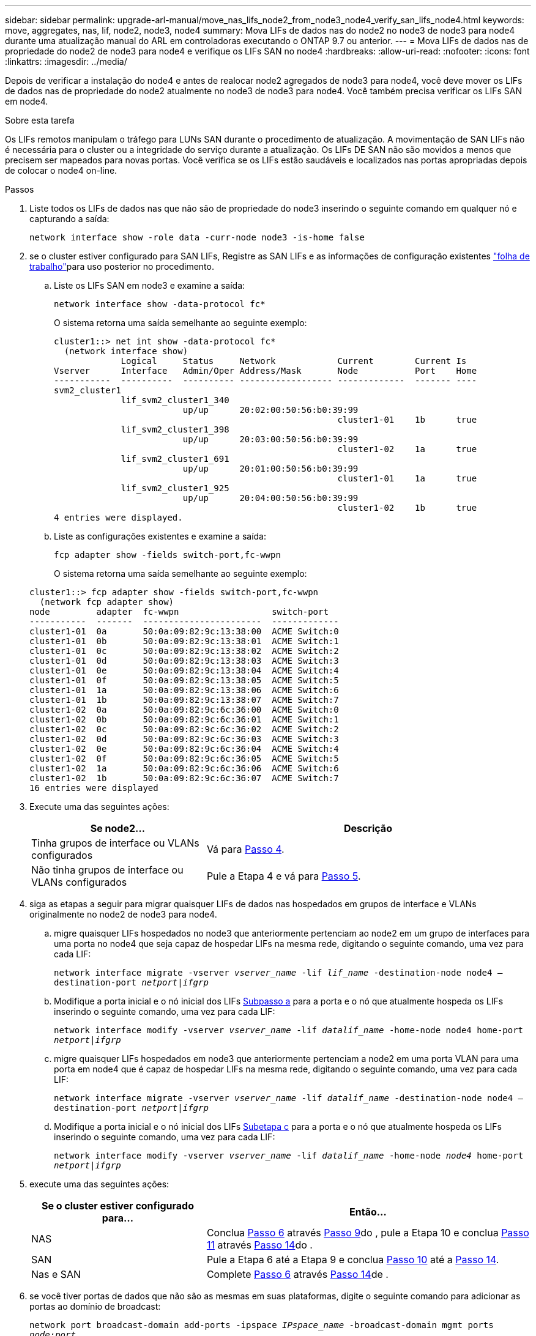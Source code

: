 ---
sidebar: sidebar 
permalink: upgrade-arl-manual/move_nas_lifs_node2_from_node3_node4_verify_san_lifs_node4.html 
keywords: move, aggregates, nas, lif, node2, node3, node4 
summary: Mova LIFs de dados nas do node2 no node3 de node3 para node4 durante uma atualização manual do ARL em controladoras executando o ONTAP 9.7 ou anterior. 
---
= Mova LIFs de dados nas de propriedade do node2 de node3 para node4 e verifique os LIFs SAN no node4
:hardbreaks:
:allow-uri-read: 
:nofooter: 
:icons: font
:linkattrs: 
:imagesdir: ../media/


[role="lead"]
Depois de verificar a instalação do node4 e antes de realocar node2 agregados de node3 para node4, você deve mover os LIFs de dados nas de propriedade do node2 atualmente no node3 de node3 para node4. Você também precisa verificar os LIFs SAN em node4.

.Sobre esta tarefa
Os LIFs remotos manipulam o tráfego para LUNs SAN durante o procedimento de atualização. A movimentação de SAN LIFs não é necessária para o cluster ou a integridade do serviço durante a atualização. Os LIFs DE SAN não são movidos a menos que precisem ser mapeados para novas portas. Você verifica se os LIFs estão saudáveis e localizados nas portas apropriadas depois de colocar o node4 on-line.

.Passos
. Liste todos os LIFs de dados nas que não são de propriedade do node3 inserindo o seguinte comando em qualquer nó e capturando a saída:
+
`network interface show -role data -curr-node node3 -is-home false`

. [[Worksheet_step2_node2]]se o cluster estiver configurado para SAN LIFs, Registre as SAN LIFs e as informações de configuração existentes link:worksheet_information_before_moving_san_lifs_node4.html["folha de trabalho"]para uso posterior no procedimento.
+
.. Liste os LIFs SAN em node3 e examine a saída:
+
`network interface show -data-protocol fc*`

+
O sistema retorna uma saída semelhante ao seguinte exemplo:

+
[listing]
----
cluster1::> net int show -data-protocol fc*
  (network interface show)
             Logical     Status     Network            Current        Current Is
Vserver      Interface   Admin/Oper Address/Mask       Node           Port    Home
-----------  ----------  ---------- ------------------ -------------  ------- ----
svm2_cluster1
             lif_svm2_cluster1_340
                         up/up      20:02:00:50:56:b0:39:99
                                                       cluster1-01    1b      true
             lif_svm2_cluster1_398
                         up/up      20:03:00:50:56:b0:39:99
                                                       cluster1-02    1a      true
             lif_svm2_cluster1_691
                         up/up      20:01:00:50:56:b0:39:99
                                                       cluster1-01    1a      true
             lif_svm2_cluster1_925
                         up/up      20:04:00:50:56:b0:39:99
                                                       cluster1-02    1b      true
4 entries were displayed.
----
.. Liste as configurações existentes e examine a saída:
+
`fcp adapter show -fields switch-port,fc-wwpn`

+
O sistema retorna uma saída semelhante ao seguinte exemplo:

+
[listing]
----
cluster1::> fcp adapter show -fields switch-port,fc-wwpn
  (network fcp adapter show)
node         adapter  fc-wwpn                  switch-port
-----------  -------  -----------------------  -------------
cluster1-01  0a       50:0a:09:82:9c:13:38:00  ACME Switch:0
cluster1-01  0b       50:0a:09:82:9c:13:38:01  ACME Switch:1
cluster1-01  0c       50:0a:09:82:9c:13:38:02  ACME Switch:2
cluster1-01  0d       50:0a:09:82:9c:13:38:03  ACME Switch:3
cluster1-01  0e       50:0a:09:82:9c:13:38:04  ACME Switch:4
cluster1-01  0f       50:0a:09:82:9c:13:38:05  ACME Switch:5
cluster1-01  1a       50:0a:09:82:9c:13:38:06  ACME Switch:6
cluster1-01  1b       50:0a:09:82:9c:13:38:07  ACME Switch:7
cluster1-02  0a       50:0a:09:82:9c:6c:36:00  ACME Switch:0
cluster1-02  0b       50:0a:09:82:9c:6c:36:01  ACME Switch:1
cluster1-02  0c       50:0a:09:82:9c:6c:36:02  ACME Switch:2
cluster1-02  0d       50:0a:09:82:9c:6c:36:03  ACME Switch:3
cluster1-02  0e       50:0a:09:82:9c:6c:36:04  ACME Switch:4
cluster1-02  0f       50:0a:09:82:9c:6c:36:05  ACME Switch:5
cluster1-02  1a       50:0a:09:82:9c:6c:36:06  ACME Switch:6
cluster1-02  1b       50:0a:09:82:9c:6c:36:07  ACME Switch:7
16 entries were displayed
----


. Execute uma das seguintes ações:
+
[cols="35,65"]
|===
| Se node2... | Descrição 


| Tinha grupos de interface ou VLANs configurados | Vá para <<man_lif_verify_4_Step3,Passo 4>>. 


| Não tinha grupos de interface ou VLANs configurados | Pule a Etapa 4 e vá para <<man_lif_verify_4_Step4,Passo 5>>. 
|===
. [[man_lif_verify_4_Step3]]siga as etapas a seguir para migrar quaisquer LIFs de dados nas hospedados em grupos de interface e VLANs originalmente no node2 de node3 para node4.
+
.. [[man_lif_verify_4_substepa]]migre quaisquer LIFs hospedados no node3 que anteriormente pertenciam ao node2 em um grupo de interfaces para uma porta no node4 que seja capaz de hospedar LIFs na mesma rede, digitando o seguinte comando, uma vez para cada LIF:
+
`network interface migrate -vserver _vserver_name_ -lif _lif_name_ -destination-node node4 –destination-port _netport|ifgrp_`

.. Modifique a porta inicial e o nó inicial dos LIFs <<man_lif_verify_4_substepa,Subpasso a>> para a porta e o nó que atualmente hospeda os LIFs inserindo o seguinte comando, uma vez para cada LIF:
+
`network interface modify -vserver _vserver_name_ -lif _datalif_name_ -home-node node4 home-port _netport|ifgrp_`

.. [[man_lif_verify_4_substepc]] migre quaisquer LIFs hospedados em node3 que anteriormente pertenciam a node2 em uma porta VLAN para uma porta em node4 que é capaz de hospedar LIFs na mesma rede, digitando o seguinte comando, uma vez para cada LIF:
+
`network interface migrate -vserver _vserver_name_ -lif _datalif_name_ -destination-node node4 –destination-port _netport|ifgrp_`

.. Modifique a porta inicial e o nó inicial dos LIFs <<man_lif_verify_4_substepc,Subetapa c>> para a porta e o nó que atualmente hospeda os LIFs inserindo o seguinte comando, uma vez para cada LIF:
+
`network interface modify -vserver _vserver_name_ -lif _datalif_name_ -home-node _node4_ home-port _netport|ifgrp_`



. [[man_lif_verify_4_Step4]]execute uma das seguintes ações:
+
[cols="35,65"]
|===
| Se o cluster estiver configurado para... | Então... 


| NAS | Conclua <<man_lif_verify_4_Step5,Passo 6>> através <<man_lif_verify_4_Step8,Passo 9>>do , pule a Etapa 10 e conclua <<man_lif_verify_4_Step10,Passo 11>> através <<man_lif_verify_4_Step13,Passo 14>>do . 


| SAN | Pule a Etapa 6 até a Etapa 9 e conclua <<man_lif_verify_4_Step9,Passo 10>> até a <<man_lif_verify_4_Step13,Passo 14>>. 


| Nas e SAN | Complete <<man_lif_verify_4_Step5,Passo 6>> através <<man_lif_verify_4_Step13,Passo 14>>de . 
|===
. [[man_lif_verify_4_Step5]]se você tiver portas de dados que não são as mesmas em suas plataformas, digite o seguinte comando para adicionar as portas ao domínio de broadcast:
+
`network port broadcast-domain add-ports -ipspace _IPspace_name_ -broadcast-domain mgmt ports _node:port_`

+
O exemplo a seguir adiciona a porta "e0a" no nó "6280-1" e a porta "e0i" no nó "8060-1" para transmitir o domínio mgmt no padrão IPspace:

+
[listing]
----
cluster::> network port broadcast-domain add-ports -ipspace Default  -broadcast-domain mgmt -ports 6280-1:e0a, 8060-1:e0i
----
. Migre cada LIF de dados nas para node4 inserindo o seguinte comando, uma vez para cada LIF:
+
`network interface migrate -vserver _vserver-name_ -lif _datalif-name_ -destination-node _node4_ -destination-port _netport|ifgrp_ -home-node _node4_`

. Certifique-se de que a migração de dados seja persistente:
+
`network interface modify -vserver _vserver_name_ -lif _datalif_name_ -home-port _netport|ifgrp_`

. [[man_lif_verify_4_Step8]]Verifique o status de todos os links como `up` inserindo o seguinte comando para listar todas as portas de rede e examinando sua saída:
+
`network port show`

+
O exemplo a seguir mostra a saída `network port show` do comando com alguns LIFs para cima e outros para baixo:

+
[listing]
----
cluster::> network port show
                                                             Speed (Mbps)
Node   Port      IPspace      Broadcast Domain Link   MTU    Admin/Oper
------ --------- ------------ ---------------- ----- ------- -----------
node3
       a0a       Default      -                up       1500  auto/1000
       e0M       Default      172.17.178.19/24 up       1500  auto/100
       e0a       Default      -                up       1500  auto/1000
       e0a-1     Default      172.17.178.19/24 up       1500  auto/1000
       e0b       Default      -                up       1500  auto/1000
       e1a       Cluster      Cluster          up       9000  auto/10000
       e1b       Cluster      Cluster          up       9000  auto/10000
node4
       e0M       Default      172.17.178.19/24 up       1500  auto/100
       e0a       Default      172.17.178.19/24 up       1500  auto/1000
       e0b       Default      -                up       1500  auto/1000
       e1a       Cluster      Cluster          up       9000  auto/10000
       e1b       Cluster      Cluster          up       9000  auto/10000
12 entries were displayed.
----
. [[man_lif_verify_4_Step9]]se a saída do `network port show` comando exibir portas de rede que não estão disponíveis no novo nó e estão presentes nos nós antigos, exclua as portas de rede antigas executando as seguintes subetapas:
+
.. Introduza o nível de privilégio avançado introduzindo o seguinte comando:
+
`set -privilege advanced`

.. Digite o seguinte comando, uma vez para cada porta de rede antiga:
+
`network port delete -node _node_name_ -port _port_name_`

.. Retorne ao nível de administrador inserindo o seguinte comando:
+
`set -privilege admin`



. [[man_lif_verify_4_Step10]]Confirme que os LIFs SAN estão nas portas corretas no node4, executando os seguintes subpassos:
+
.. Digite o seguinte comando e examine sua saída:
+
`network interface show -data-protocol iscsi|fcp -home-node node4`

+
O sistema retorna uma saída semelhante ao seguinte exemplo:

+
[listing]
----
cluster::> network interface show -data-protocol iscsi|fcp -home-node node4
            Logical    Status     Network            Current       Current Is
Vserver     Interface  Admin/Oper Address/Mask       Node          Port    Home
----------- ---------- ---------- ------------------ ------------- ------- ----
vs0
            a0a          up/down  10.63.0.53/24      node4         a0a     true
            data1        up/up    10.63.0.50/18      node4         e0c     true
            rads1        up/up    10.63.0.51/18      node4         e1a     true
            rads2        up/down  10.63.0.52/24      node4         e1b     true
vs1
            lif1         up/up    172.17.176.120/24  node4         e0c     true
            lif2         up/up    172.17.176.121/24  node4
----
.. Verifique se as `adapter` configurações e `switch-port` novas estão corretas comparando a saída do `fcp adapter show` comando com as novas informações de configuração registradas na Planilha no <<worksheet_step2_node2,Passo 2>>.
+
Liste as novas configurações de SAN LIF em node4:

+
`fcp adapter show -fields switch-port,fc-wwpn`

+
O sistema retorna uma saída semelhante ao seguinte exemplo:

+
[listing]
----
cluster1::> fcp adapter show -fields switch-port,fc-wwpn
  (network fcp adapter show)
node         adapter  fc-wwpn                  switch-port
-----------  -------  -----------------------  -------------
cluster1-01  0a       50:0a:09:82:9c:13:38:00  ACME Switch:0
cluster1-01  0b       50:0a:09:82:9c:13:38:01  ACME Switch:1
cluster1-01  0c       50:0a:09:82:9c:13:38:02  ACME Switch:2
cluster1-01  0d       50:0a:09:82:9c:13:38:03  ACME Switch:3
cluster1-01  0e       50:0a:09:82:9c:13:38:04  ACME Switch:4
cluster1-01  0f       50:0a:09:82:9c:13:38:05  ACME Switch:5
cluster1-01  1a       50:0a:09:82:9c:13:38:06  ACME Switch:6
cluster1-01  1b       50:0a:09:82:9c:13:38:07  ACME Switch:7
cluster1-02  0a       50:0a:09:82:9c:6c:36:00  ACME Switch:0
cluster1-02  0b       50:0a:09:82:9c:6c:36:01  ACME Switch:1
cluster1-02  0c       50:0a:09:82:9c:6c:36:02  ACME Switch:2
cluster1-02  0d       50:0a:09:82:9c:6c:36:03  ACME Switch:3
cluster1-02  0e       50:0a:09:82:9c:6c:36:04  ACME Switch:4
cluster1-02  0f       50:0a:09:82:9c:6c:36:05  ACME Switch:5
cluster1-02  1a       50:0a:09:82:9c:6c:36:06  ACME Switch:6
cluster1-02  1b       50:0a:09:82:9c:6c:36:07  ACME Switch:7
16 entries were displayed
----
+

NOTE: Se um LIF SAN na nova configuração não estiver em um adaptador que ainda esteja conetado ao mesmo `switch-port`, isso pode causar uma interrupção do sistema quando você reinicializar o nó.

.. Se o node4 tiver quaisquer LIFs SAN ou grupos de LIFs SAN que estejam em uma porta que não exista no node2, mova-os para uma porta apropriada no node4 digitando um dos seguintes comandos:
+
... Defina o status de LIF para baixo:
+
`network interface modify -vserver _vserver_name_ -lif _lif_name_ -status-admin down`

... Remova o LIF do conjunto de portas:
+
`portset remove -vserver _vserver_name_ -portset _portset_name_ -port-name _port_name_`

... Introduza um dos seguintes comandos:
+
**** Mover um único LIF:
+
`network interface modify -lif _lif_name_ -home-port _new_home_port_`

**** Mova todos os LIFs em uma única porta inexistente ou incorreta para uma nova porta:
+
`network interface modify {-home-port _port_on_node2_ -home-node _node2_ -role data} -home-port _new_home_port_on_node4_`

**** Adicione os LIFs de volta ao conjunto de portas:
+
`portset add -vserver _vserver_name_ -portset _portset_name_ -port-name _port_name_`







+

NOTE: É necessário mover SAN LIFs para uma porta que tenha a mesma velocidade de link que a porta original.

. Modifique o status de todos os LIFs para `up` que os LIFs possam aceitar e enviar tráfego no nó digitando o seguinte comando:
+
`network interface modify -vserver _vserver_name_ -home-port _port_name_ -home-node _node4_ lif _lif_name_ -status-admin up`

. Verifique se quaisquer LIFs SAN foram movidos para as portas corretas e se os LIFs têm o status de `up` inserindo o seguinte comando em qualquer nó e examinando a saída:
+
`network interface show -home-node _node4_ -role data`

. [[man_lif_verify_4_Step13]]se algum LIFs estiver inativo, defina o status administrativo dos LIFs para `up` digitando o seguinte comando, uma vez para cada LIF:
+
`network interface modify -vserver _vserver_name_ -lif _lif_name_ -status-admin up`


